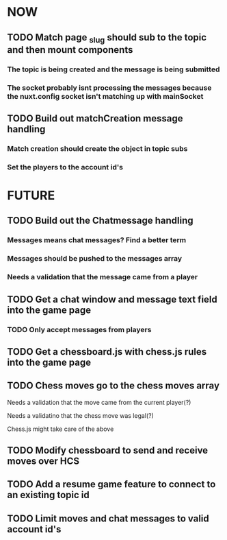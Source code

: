 * NOW
** TODO Match page _slug should sub to the topic and then mount components
*** The topic is being created and the message is being submitted
*** The socket probably isnt processing the messages because the nuxt.config socket isn't matching up with mainSocket
** TODO Build out matchCreation message handling
*** Match creation should create the object in topic subs
*** Set the players to the account id's
* FUTURE
** TODO Build out the Chatmessage handling
*** Messages means chat messages? Find a better term
*** Messages should be pushed to the messages array
*** Needs a validation that the message came from a player
** TODO Get a chat window and message text field into the game page
*** TODO Only accept messages from players
** TODO Get a chessboard.js with chess.js rules into the game page
** TODO Chess moves go to the chess moves array
**** Needs a validation that the move came from the current player(?)
**** Needs a validatino that the chess move was legal(?)
**** Chess.js might take care of the above
** TODO Modify chessboard to send and receive moves over HCS
** TODO Add a resume game feature to connect to an existing topic id
** TODO Limit moves and chat messages to valid account id's
